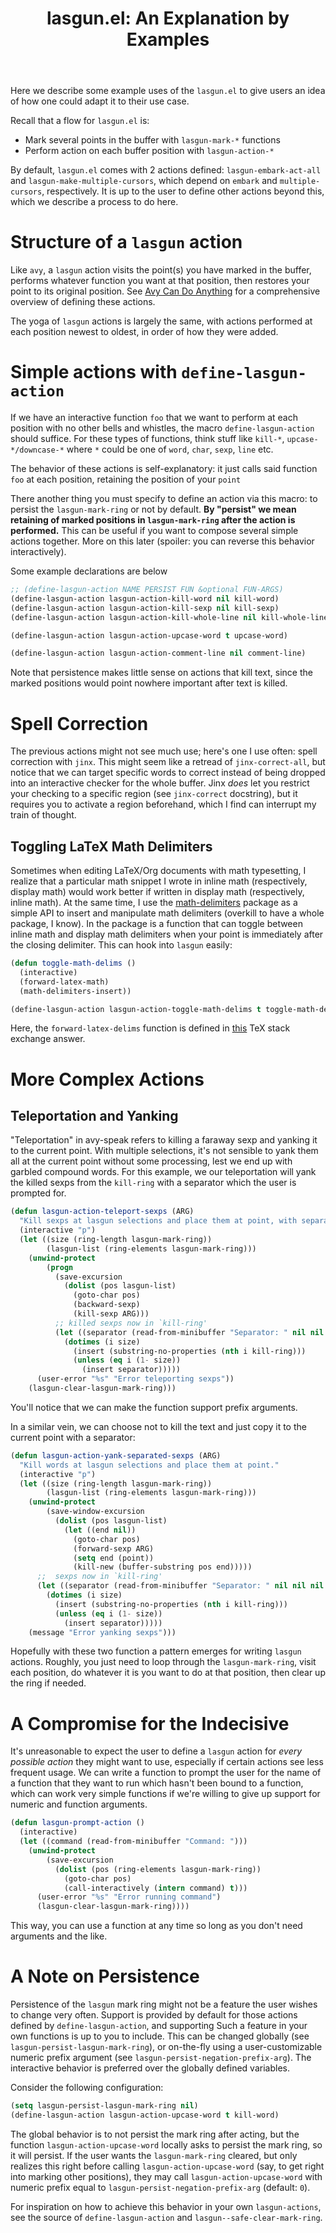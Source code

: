 #+title: lasgun.el: An Explanation by Examples

Here we describe some example uses of the =lasgun.el= to give users an idea of how one could adapt it to their use case.

Recall that a flow for =lasgun.el= is:
- Mark several points in the buffer with  =lasgun-mark-*= functions
- Perform action on each buffer position with =lasgun-action-*=

By default, =lasgun.el= comes with 2 actions defined: =lasgun-embark-act-all= and =lasgun-make-multiple-cursors=, which depend on =embark= and =multiple-cursors=, respectively.
It is up to the user to define other actions beyond this, which we describe a process to do here.
* Structure of a =lasgun= action
Like =avy=, a =lasgun= action visits the point(s) you have marked in the buffer, performs whatever function you want at that position, then restores your point to its original position. See [[https://karthinks.com/software/avy-can-do-anything/][Avy Can Do Anything]] for a comprehensive overview of defining these actions.

The yoga of =lasgun= actions is largely the same, with actions performed at each position newest to oldest, in order of how they were added.
* Simple actions with =define-lasgun-action=
If we have an interactive function =foo= that we want to perform at each position with no other bells and whistles, the macro =define-lasgun-action= should suffice.
For these types of functions, think stuff like =kill-*=, =upcase-*/downcase-*= where =*= could be one of =word=, =char=, =sexp=, =line= etc.

The behavior of these actions is self-explanatory: it just calls said function =foo= at each position, retaining the position of your =point=

There another thing you must specify to define an action via this macro: to persist the =lasgun-mark-ring= or not by default.
*By "persist" we mean retaining of marked positions in =lasgun-mark-ring= after the action is performed.*
This can be useful if you want to compose several simple actions together.
More on this later (spoiler: you can reverse this behavior interactively).

Some example declarations are below
#+begin_src emacs-lisp
  ;; (define-lasgun-action NAME PERSIST FUN &optional FUN-ARGS)
  (define-lasgun-action lasgun-action-kill-word nil kill-word)
  (define-lasgun-action lasgun-action-kill-sexp nil kill-sexp)
  (define-lasgun-action lasgun-action-kill-whole-line nil kill-whole-line)

  (define-lasgun-action lasgun-action-upcase-word t upcase-word)

  (define-lasgun-action lasgun-action-comment-line nil comment-line)
#+end_src
Note that persistence makes little sense on actions that kill text, since the marked positions would point nowhere important after text is killed.

* Spell Correction
The previous actions might not see much use; here's one I use often: spell correction with =jinx=.
This might seem like a retread of =jinx-correct-all=, but notice that we can target specific words to correct instead of being dropped into an interactive checker for the whole buffer.
Jinx /does/ let you restrict your checking to a specific region (see =jinx-correct= docstring), but it requires you to activate a region beforehand, which I find can interrupt my train of thought.

** Toggling LaTeX Math Delimiters
Sometimes when editing LaTeX/Org documents with math typesetting, I realize that a particular math snippet I wrote in inline math (respectively, display math) would work better if written in display math (respectively, inline math).
At the same time, I use the [[https://github.com/oantolin/math-delimiters][math-delimiters]] package as a simple API to insert and manipulate math delimiters (overkill to have a whole package, I know).
In the package is a function that can toggle between inline math and display math delimiters when your point is immediately after the closing delimiter.
This can hook into =lasgun= easily:
#+begin_src emacs-lisp
  (defun toggle-math-delims ()
    (interactive)
    (forward-latex-math)
    (math-delimiters-insert))

  (define-lasgun-action lasgun-action-toggle-math-delims t toggle-math-delims)
#+end_src
Here, the =forward-latex-delims= function is defined in [[https://tex.stackexchange.com/a/52798][this]] TeX stack exchange answer.

* More Complex Actions
** Teleportation and Yanking
"Teleportation" in avy-speak refers to killing a faraway sexp and yanking it to the current point.
With multiple selections, it's not sensible to yank them all at the current point without some processing, lest we end up with garbled compound words.
For this example, we our teleportation will yank the killed sexps from the =kill-ring= with a separator which the user is prompted for.
#+begin_src emacs-lisp
  (defun lasgun-action-teleport-sexps (ARG)
    "Kill sexps at lasgun selections and place them at point, with separator."
    (interactive "p")
    (let ((size (ring-length lasgun-mark-ring))
          (lasgun-list (ring-elements lasgun-mark-ring)))
      (unwind-protect
          (progn
            (save-excursion
              (dolist (pos lasgun-list)
                (goto-char pos)
                (backward-sexp)
                (kill-sexp ARG)))
            ;; killed sexps now in `kill-ring'
            (let ((separator (read-from-minibuffer "Separator: " nil nil nil nil " ")))
              (dotimes (i size)
                (insert (substring-no-properties (nth i kill-ring)))
                (unless (eq i (1- size))
                  (insert separator)))))
        (user-error "%s" "Error teleporting sexps"))
      (lasgun-clear-lasgun-mark-ring)))
#+end_src
You'll notice that we can make the function support prefix arguments.


In a similar vein, we can choose not to kill the text and just copy it to the current point with a separator:
#+begin_src emacs-lisp
  (defun lasgun-action-yank-separated-sexps (ARG)
    "Kill words at lasgun selections and place them at point."
    (interactive "p")
    (let ((size (ring-length lasgun-mark-ring))
          (lasgun-list (ring-elements lasgun-mark-ring)))
      (unwind-protect
          (save-window-excursion
            (dolist (pos lasgun-list)
              (let ((end nil))
                (goto-char pos)
                (forward-sexp ARG)
                (setq end (point))
                (kill-new (buffer-substring pos end)))))
        ;;  sexps now in `kill-ring'
        (let ((separator (read-from-minibuffer "Separator: " nil nil nil nil " ")))
          (dotimes (i size)
            (insert (substring-no-properties (nth i kill-ring)))
            (unless (eq i (1- size))
              (insert separator)))))
      (message "Error yanking sexps")))
#+end_src

Hopefully with these two function a pattern emerges for writing =lasgun= actions.
Roughly, you just need to loop through the =lasgun-mark-ring=, visit each position, do whatever it is you want to do at that position, then clear up the ring if needed.
* A Compromise for the Indecisive
It's unreasonable to expect the user to define a =lasgun= action for /every possible action/ they might want to use, especially if certain actions see less frequent usage.
We can write a function to prompt the user for the name of a function that they want to run which hasn't been bound to a function, which can work very simple functions if we're willing to give up support for numeric and function arguments.
#+begin_src emacs-lisp
  (defun lasgun-prompt-action ()
    (interactive)
    (let ((command (read-from-minibuffer "Command: ")))
      (unwind-protect
          (save-excursion
            (dolist (pos (ring-elements lasgun-mark-ring))
              (goto-char pos)
              (call-interactively (intern command) t)))
        (user-error "%s" "Error running command")
        (lasgun-clear-lasgun-mark-ring))))
#+end_src

This way, you can use a function at any time so long as you don't need arguments and the like.
* A Note on Persistence
Persistence of the =lasgun= mark ring might not be a feature the user wishes to change very often.
Support is provided by default for those actions defined by =define-lasgun-action=, and supporting Such a feature in your own functions is up to you to include.
This can be changed globally (see =lasgun-persist-lasgun-mark-ring=), or on-the-fly using a user-customizable numeric prefix argument (see =lasgun-persist-negation-prefix-arg=).
The interactive behavior is preferred over the globally defined variables.

Consider the following configuration:
#+begin_src emacs-lisp
  (setq lasgun-persist-lasgun-mark-ring nil)
  (define-lasgun-action lasgun-action-upcase-word t kill-word)
#+end_src
The global behavior is to not persist the mark ring after acting, but the function =lasgun-action-upcase-word= locally asks to persist the mark ring, so it will persist.
If the user wants the =lasgun-mark-ring= cleared, but only realizes this right before calling =lasgun-action-upcase-word= (say, to get right into marking other positions), they may call =lasgun-action-upcase-word= with numeric prefix equal to =lasgun-persist-negation-prefix-arg= (default: =0=).

For inspiration on how to achieve this behavior in your own =lasgun-actions=, see the source of =define-lasgun-action= and =lasgun--safe-clear-mark-ring=.
